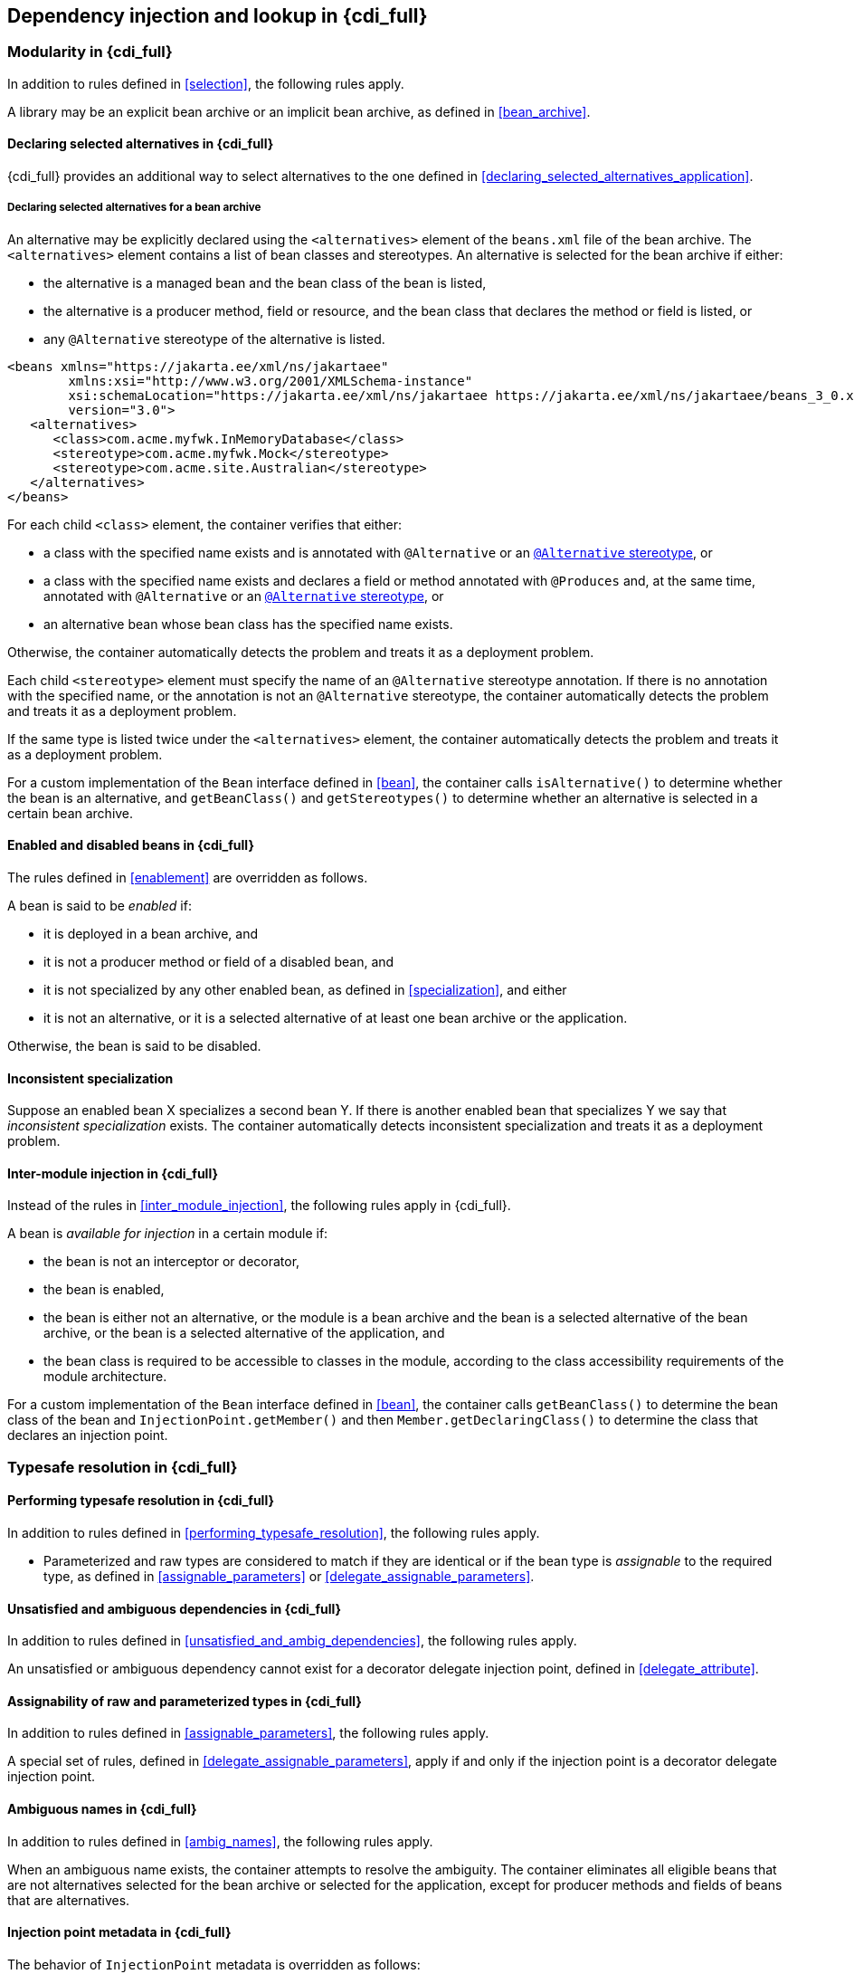 [[injection_and_resolution_full]]

== Dependency injection and lookup in {cdi_full}


[[selection_full]]

=== Modularity in {cdi_full}

In addition to rules defined in <<selection>>, the following rules apply.

A library may be an explicit bean archive or an implicit bean archive, as defined in <<bean_archive>>.

[[declaring_selected_alternatives_full]]

==== Declaring selected alternatives in {cdi_full}

{cdi_full} provides an additional way to select alternatives to the one defined in <<declaring_selected_alternatives_application>>.

[[declaring_selected_alternatives_bean_archive]]

===== Declaring selected alternatives for a bean archive

An alternative may be explicitly declared using the `<alternatives>` element of the `beans.xml` file of the bean archive.
The `<alternatives>` element contains a list of bean classes and stereotypes.
An alternative is selected for the bean archive if either:

* the alternative is a managed bean and the bean class of the bean is listed,
* the alternative is a producer method, field or resource, and the bean class that declares the method or field is listed, or
* any `@Alternative` stereotype of the alternative is listed.

[source,xml]
----
<beans xmlns="https://jakarta.ee/xml/ns/jakartaee"
        xmlns:xsi="http://www.w3.org/2001/XMLSchema-instance"
        xsi:schemaLocation="https://jakarta.ee/xml/ns/jakartaee https://jakarta.ee/xml/ns/jakartaee/beans_3_0.xsd"
        version="3.0">
   <alternatives>
      <class>com.acme.myfwk.InMemoryDatabase</class>
      <stereotype>com.acme.myfwk.Mock</stereotype>
      <stereotype>com.acme.site.Australian</stereotype>
   </alternatives>
</beans>
----

For each child `<class>` element, the container verifies that either:

* a class with the specified name exists and is annotated with `@Alternative` or an <<alternative_stereotype,`@Alternative` stereotype>>, or
* a class with the specified name exists and declares a field or method annotated with `@Produces` and, at the same time, annotated with `@Alternative` or an <<alternative_stereotype,`@Alternative` stereotype>>, or
* an alternative bean whose bean class has the specified name exists.

Otherwise, the container automatically detects the problem and treats it as a deployment problem.

Each child `<stereotype>` element must specify the name of an `@Alternative` stereotype annotation.
If there is no annotation with the specified name, or the annotation is not an `@Alternative` stereotype, the container automatically detects the problem and treats it as a deployment problem.

If the same type is listed twice under the `<alternatives>` element, the container automatically detects the problem and treats it as a deployment problem.

For a custom implementation of the `Bean` interface defined in <<bean>>, the container calls `isAlternative()` to determine whether the bean is an alternative, and `getBeanClass()` and `getStereotypes()` to determine whether an alternative is selected in a certain bean archive.
// TODO this refers to Portable Extensions, maybe move to Full? maybe mention Build Compatible Extensions?

[[enablement_full]]

==== Enabled and disabled beans in {cdi_full}

The rules defined in <<enablement>> are overridden as follows.

A bean is said to be _enabled_ if:

* it is deployed in a bean archive, and
* it is not a producer method or field of a disabled bean, and
* it is not specialized by any other enabled bean, as defined in <<specialization>>, and either
* it is not an alternative, or it is a selected alternative of at least one bean archive or the application.


Otherwise, the bean is said to be disabled.


[[inconsistent_specialization]]

==== Inconsistent specialization

Suppose an enabled bean X specializes a second bean Y.
If there is another enabled bean that specializes Y we say that _inconsistent specialization_ exists.
The container automatically detects inconsistent specialization and treats it as a deployment problem.

[[inter_module_injection_full]]

==== Inter-module injection in {cdi_full}

Instead of the rules in <<inter_module_injection>>, the following rules apply in {cdi_full}.

A bean is _available for injection_ in a certain module if:

* the bean is not an interceptor or decorator,
* the bean is enabled,
* the bean is either not an alternative, or the module is a bean archive and the bean is a selected alternative of the bean archive, or the bean is a selected alternative of the application, and
* the bean class is required to be accessible to classes in the module, according to the class accessibility requirements of the module architecture.

For a custom implementation of the `Bean` interface defined in <<bean>>, the container calls `getBeanClass()` to determine the bean class of the bean and `InjectionPoint.getMember()` and then `Member.getDeclaringClass()` to determine the class that declares an injection point.

[[typesafe_resolution_full]]

=== Typesafe resolution in {cdi_full}

[[performing_typesafe_resolution_full]]

==== Performing typesafe resolution in {cdi_full}

In addition to rules defined in <<performing_typesafe_resolution>>, the following rules apply.

* Parameterized and raw types are considered to match if they are identical or if the bean type is _assignable_ to the required type, as defined in <<assignable_parameters>> or <<delegate_assignable_parameters>>.

[[unsatisfied_and_ambig_dependencies_full]]

==== Unsatisfied and ambiguous dependencies in {cdi_full}

In addition to rules defined in <<unsatisfied_and_ambig_dependencies>>, the following rules apply.

An unsatisfied or ambiguous dependency cannot exist for a decorator delegate injection point, defined in <<delegate_attribute>>.

[[assignable_parameters_full]]

==== Assignability of raw and parameterized types in {cdi_full}

In addition to rules defined in <<assignable_parameters>>, the following rules apply.

A special set of rules, defined in <<delegate_assignable_parameters>>, apply if and only if the injection point is a decorator delegate injection point.

[[injection_point_full]]

[[ambig_names_full]]

==== Ambiguous names in {cdi_full}

In addition to rules defined in <<ambig_names>>, the following rules apply.

When an ambiguous name exists, the container attempts to resolve the ambiguity.
The container eliminates all eligible beans that are not alternatives selected for the bean archive or selected for the application, except for producer methods and fields of beans that are alternatives.

==== Injection point metadata in {cdi_full}

The behavior of `InjectionPoint` metadata is overridden as follows:

* The `getAnnotated()` method returns an instance of `jakarta.enterprise.inject.spi.AnnotatedField` or `jakarta.enterprise.inject.spi.AnnotatedParameter`, depending upon whether the injection point is an injected field or a constructor/method parameter.
If the injection point represents a dynamically obtained instance, then the `getAnnotated()` method returns an instance of `jakarta.enterprise.inject.spi.AnnotatedField` or `jakarta.enterprise.inject.spi.AnnotatedParameter` representing the `Instance` injection point, depending upon whether the injection point is an injected field or a constructor/method parameter.
* The `isDelegate()` method returns `true` if the injection point is a decorator delegate injection point, and `false` otherwise.
If the injection point represents a dynamically obtained instance then `isDelegate()` returns false.

[[bean_metadata_full]]

==== Bean metadata in {cdi_full}

In addition to rules defined in <<bean_metadata>>, the following rules apply.

The interfaces `Decorator` also provides metadata about a bean.

The container must provide beans allowing a bean instance to obtain a `Decorator` instance containing its metadata:

* a bean with scope `@Dependent`, qualifier `@Default` and type `Decorator`  which can be injected into any decorator instance

Additionally, the container must provide beans allowing decorators to obtain information about the beans they decorate:

* a bean with scope `@Dependent`, qualifier `@Decorated` and type `Bean` which can be injected into any decorator instance.

These beans are passivation capable dependencies, as defined in <<passivation_capable_dependency>>.

If a `Decorator` instance is injected into a bean instance other than a decorator instance, the container automatically detects the problem and treats it as a definition error.

If a `Bean` instance with qualifier `@Decorated` is injected into a bean instance other than a decorator instance, the container automatically detects the problem and treats it as a definition error.

If:

* the injection point is a field, an initializer method parameter or a bean constructor, with qualifier `@Default`, then the type parameter of the injected `Decorator` must be the same as the type declaring the injection point, or
* the injection point is a field, an initializer method parameter or a bean constructor of a decorator, with qualifier `@Decorated`, then the type parameter of the injected `Bean` must be the same as the delegate type.

Otherwise, the container automatically detects the problem and treats it as a definition error.
